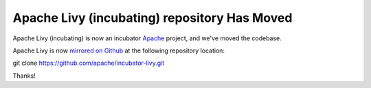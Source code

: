Apache Livy (incubating) repository Has Moved
===============

Apache Livy (incubating) is now an incubator `Apache`_ project, and we've moved the codebase.

Apache Livy is now `mirrored on Github`_ at the following repository location:

.. code:: shell

git clone https://github.com/apache/incubator-livy.git


.. _Apache: http://www.apache.org/
.. _mirrored on Github: https://github.com/apache/incubator-livy

Thanks!
